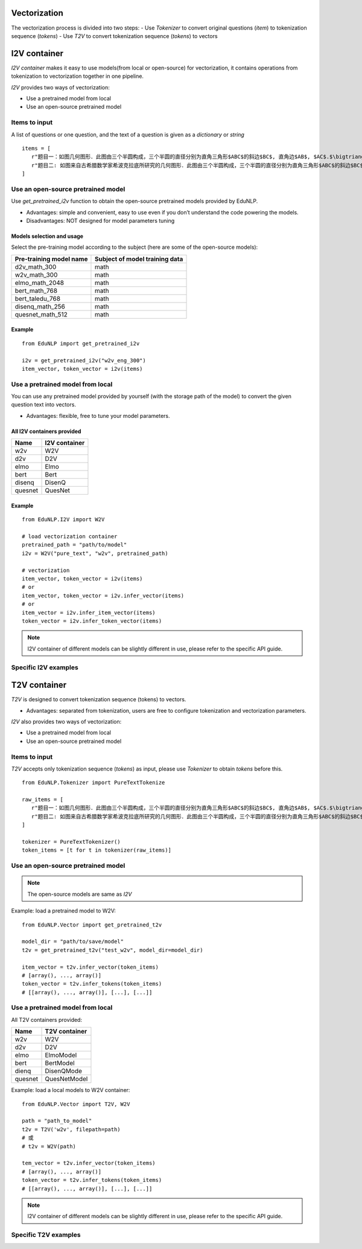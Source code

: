Vectorization
==================

The vectorization process is divided into two steps:
- Use `Tokenizer` to convert original questions (`item`) to tokenization sequence (`tokens`)
- Use `T2V` to convert tokenization sequence (`tokens`) to vectors


I2V container
==================
`I2V container` makes it easy to use models(from local or open-source) for vectorization, it contains operations from tokenization to vectorization together in one pipeline.

`I2V` provides two ways of vectorization:

- Use a pretrained model from local
- Use an open-source pretrained model


Items to input
---------------------------------------------------
A list of questions or one question, and the text of a question is given as a `dictionary` or `string`

::

   items = [
      r"题目一：如图几何图形．此图由三个半圆构成，三个半圆的直径分别为直角三角形$ABC$的斜边$BC$, 直角边$AB$, $AC$.$\bigtriangleup ABC$的三边所围成的区域记为$I$,黑色部分记为$II$, 其余部分记为$III$.在整个图形中随机取一点，此点取自$I,II,III$的概率分别记为$p_1,p_2,p_3$,则$\SIFChoice$$\FigureID{1}$",
      r"题目二: 如图来自古希腊数学家希波克拉底所研究的几何图形．此图由三个半圆构成，三个半圆的直径分别为直角三角形$ABC$的斜边$BC$, 直角边$AB$, $AC$.$\bigtriangleup ABC$的三边所围成的区域记为$I$,黑色部分记为$II$, 其余部分记为$III$.在整个图形中随机取一点，此点取自$I,II,III$的概率分别记为$p_1,p_2,p_3$,则$\SIFChoice$$\FigureID{1}$"
   ]


Use an open-source pretrained model
---------------------------------------------

Use `get_pretrained_i2v` function to obtain the open-source pretrained models provided by EduNLP.

- Advantages: simple and convenient, easy to use even if you don’t understand the code powering the models.

- Disadvantages: NOT designed for model parameters tuning


Models selection and usage
^^^^^^^^^^^^^^^^^^^^^^
Select the pre-training model according to the subject (here are some of the open-source models):

+----------------------------+--------------------------------+
|   Pre-training model name  | Subject of model training data |
+============================+================================+
|    d2v_math_300            |         math                   |
+----------------------------+--------------------------------+
|    w2v_math_300            |         math                   |
+----------------------------+--------------------------------+
|    elmo_math_2048          |         math                   |
+----------------------------+--------------------------------+
|    bert_math_768           |         math                   |
+----------------------------+--------------------------------+
|    bert_taledu_768         |         math                   |
+----------------------------+--------------------------------+
|    disenq_math_256         |         math                   |
+----------------------------+--------------------------------+
|    quesnet_math_512        |         math                   |
+----------------------------+--------------------------------+


Example
^^^^^^^^^^^^^^^^^^^^^^

::

   from EduNLP import get_pretrained_i2v

   i2v = get_pretrained_i2v("w2v_eng_300")
   item_vector, token_vector = i2v(items)


Use a pretrained model from local
--------------------------------------------------------------------------

You can use any pretrained model provided by yourself (with the storage path of the model) to convert the given question text into vectors.

* Advantages: flexible, free to tune your model parameters.

All I2V containers provided
^^^^^^^^^^^^^^^^^^^^^^

+-------------+---------------+
| Name        | I2V container |
+=============+===============+
| w2v         |  W2V          |
+-------------+---------------+
| d2v         |  D2V          |
+-------------+---------------+
| elmo        |  Elmo         |
+-------------+---------------+
| bert        |  Bert         |
+-------------+---------------+
| disenq      |  DisenQ       |
+-------------+---------------+
| quesnet     |  QuesNet      |
+-------------+---------------+

Example
^^^^^^^^^^^^^^^^^^^^^^

::

   from EduNLP.I2V import W2V

   # load vectorization container
   pretrained_path = "path/to/model"
   i2v = W2V("pure_text", "w2v", pretrained_path)

   # vectorization
   item_vector, token_vector = i2v(items)
   # or
   item_vector, token_vector = i2v.infer_vector(items)
   # or
   item_vector = i2v.infer_item_vector(items)
   token_vector = i2v.infer_token_vector(items)


.. note::

   I2V container of different models can be slightly different in use, please refer to the specific API guide.

Specific I2V examples
------------------------------------

.. nbgallery::
    :caption: This is a thumbnail gallery:
    :name: i2v_gallery_en1
    :glob:

    W2V  <../../build/blitz/i2v/i2v_w2v.ipynb>

    D2V  <../../build/blitz/i2v/i2v_d2v.ipynb>

    Elmo  <../../build/blitz/i2v/i2v_elmo.ipynb>


.. nbgallery::
    :caption: This is a thumbnail gallery:
    :name: i2v_gallery_en2
    :glob:

    Bert  <../../build/blitz/i2v/i2v_bert.ipynb>

    DisenQNet  <../../build/blitz/i2v/i2v_disenq.ipynb>

    QuesNet  <../../build/blitz/i2v/i2v_quesnet.ipynb>


T2V container
==================

`T2V` is designed to convert tokenization sequence (tokens) to vectors.

- Advantages: separated from tokenization, users are free to configure tokenization and vectorization parameters.

`I2V` also provides two ways of vectorization:

- Use a pretrained model from local
- Use an open-source pretrained model

Items to input
---------------------------------------------------
`T2V` accepts only tokenization sequence (`tokens`) as input, please use `Tokenizer` to obtain `tokens` before this.

::

   from EduNLP.Tokenizer import PureTextTokenize

   raw_items = [
      r"题目一：如图几何图形．此图由三个半圆构成，三个半圆的直径分别为直角三角形$ABC$的斜边$BC$, 直角边$AB$, $AC$.$\bigtriangleup ABC$的三边所围成的区域记为$I$,黑色部分记为$II$, 其余部分记为$III$.在整个图形中随机取一点，此点取自$I,II,III$的概率分别记为$p_1,p_2,p_3$,则$\SIFChoice$$\FigureID{1}$",
      r"题目二: 如图来自古希腊数学家希波克拉底所研究的几何图形．此图由三个半圆构成，三个半圆的直径分别为直角三角形$ABC$的斜边$BC$, 直角边$AB$, $AC$.$\bigtriangleup ABC$的三边所围成的区域记为$I$,黑色部分记为$II$, 其余部分记为$III$.在整个图形中随机取一点，此点取自$I,II,III$的概率分别记为$p_1,p_2,p_3$,则$\SIFChoice$$\FigureID{1}$"
   ]

   tokenizer = PureTextTokenizer()
   token_items = [t for t in tokenizer(raw_items)]


Use an open-source pretrained model
---------------------------------------------

.. note::

   The open-source models are same as `I2V`


Example: load a pretrained model to W2V:

::

   from EduNLP.Vector import get_pretrained_t2v

   model_dir = "path/to/save/model"
   t2v = get_pretrained_t2v("test_w2v", model_dir=model_dir)

   item_vector = t2v.infer_vector(token_items)
   # [array(), ..., array()]
   token_vector = t2v.infer_tokens(token_items)
   # [[array(), ..., array()], [...], [...]]


Use a pretrained model from local
------------------------------------

All T2V containers provided:

+---------+--------------+
| Name    |T2V container |
+=========+==============+
| w2v     | W2V          |
+---------+--------------+
| d2v     | D2V          |
+---------+--------------+
| elmo    | ElmoModel    |
+---------+--------------+
| bert    | BertModel    |
+---------+--------------+
| dienq   |DisenQMode    |
+---------+--------------+
|quesnet  |QuesNetModel  |
+---------+--------------+

Example: load a local models to W2V container:

::

   from EduNLP.Vector import T2V, W2V

   path = "path_to_model"
   t2v = T2V('w2v', filepath=path)
   # 或
   # t2v = W2V(path)

   tem_vector = t2v.infer_vector(token_items)
   # [array(), ..., array()]
   token_vector = t2v.infer_tokens(token_items)
   # [[array(), ..., array()], [...], [...]]


.. note::

   I2V container of different models can be slightly different in use, please refer to the specific API guide.


Specific T2V examples
------------------------------------
.. nbgallery::
    :caption: This is a thumbnail gallery:
    :name: t2v_gallery_en1
    :glob:

    W2V  <../../build/blitz/t2v/t2v_w2v.ipynb>

    D2V  <../../build/blitz/t2v/t2v_d2v.ipynb>

    Elmo  <../../build/blitz/t2v/t2v_elmo.ipynb>


.. nbgallery::
    :caption: This is a thumbnail gallery:
    :name: t2v_gallery_en2
    :glob:

    Bert  <../../build/blitz/t2v/t2v_bert.ipynb>

    DisenQNet  <../../build/blitz/t2v/t2v_disenq.ipynb>

    QuesNet  <../../build/blitz/t2v/t2v_quesnet.ipynb>


